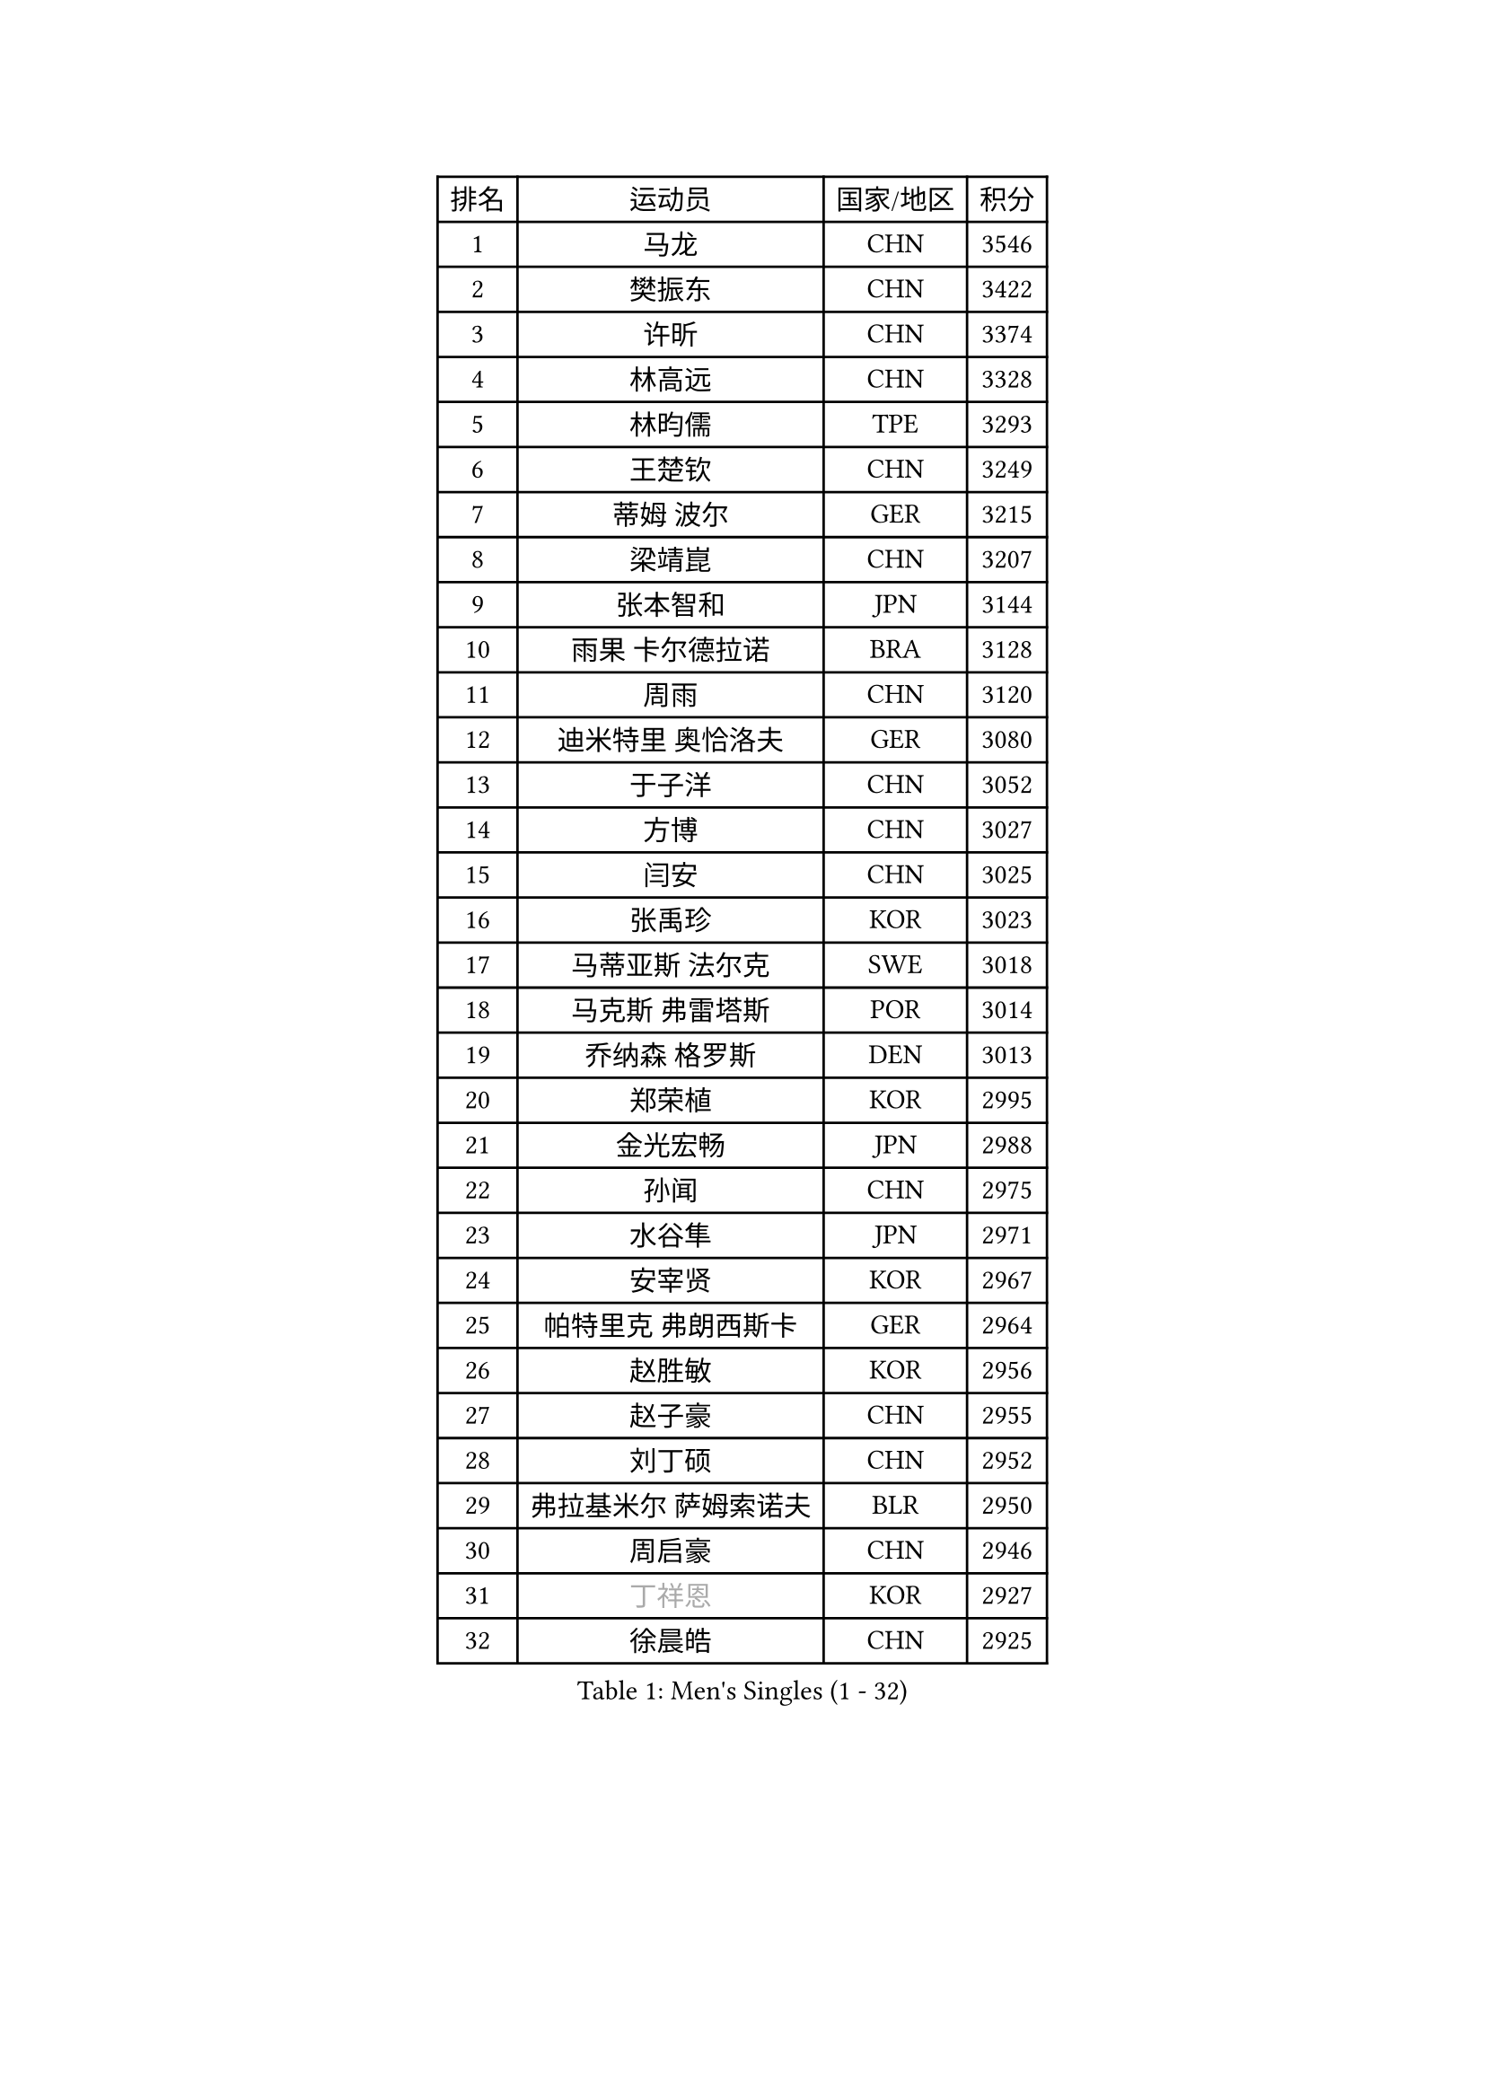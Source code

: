 
#set text(font: ("Courier New", "NSimSun"))
#figure(
  caption: "Men's Singles (1 - 32)",
    table(
      columns: 4,
      [排名], [运动员], [国家/地区], [积分],
      [1], [马龙], [CHN], [3546],
      [2], [樊振东], [CHN], [3422],
      [3], [许昕], [CHN], [3374],
      [4], [林高远], [CHN], [3328],
      [5], [林昀儒], [TPE], [3293],
      [6], [王楚钦], [CHN], [3249],
      [7], [蒂姆 波尔], [GER], [3215],
      [8], [梁靖崑], [CHN], [3207],
      [9], [张本智和], [JPN], [3144],
      [10], [雨果 卡尔德拉诺], [BRA], [3128],
      [11], [周雨], [CHN], [3120],
      [12], [迪米特里 奥恰洛夫], [GER], [3080],
      [13], [于子洋], [CHN], [3052],
      [14], [方博], [CHN], [3027],
      [15], [闫安], [CHN], [3025],
      [16], [张禹珍], [KOR], [3023],
      [17], [马蒂亚斯 法尔克], [SWE], [3018],
      [18], [马克斯 弗雷塔斯], [POR], [3014],
      [19], [乔纳森 格罗斯], [DEN], [3013],
      [20], [郑荣植], [KOR], [2995],
      [21], [金光宏畅], [JPN], [2988],
      [22], [孙闻], [CHN], [2975],
      [23], [水谷隼], [JPN], [2971],
      [24], [安宰贤], [KOR], [2967],
      [25], [帕特里克 弗朗西斯卡], [GER], [2964],
      [26], [赵胜敏], [KOR], [2956],
      [27], [赵子豪], [CHN], [2955],
      [28], [刘丁硕], [CHN], [2952],
      [29], [弗拉基米尔 萨姆索诺夫], [BLR], [2950],
      [30], [周启豪], [CHN], [2946],
      [31], [#text(gray, "丁祥恩")], [KOR], [2927],
      [32], [徐晨皓], [CHN], [2925],
    )
  )#pagebreak()

#set text(font: ("Courier New", "NSimSun"))
#figure(
  caption: "Men's Singles (33 - 64)",
    table(
      columns: 4,
      [排名], [运动员], [国家/地区], [积分],
      [33], [夸德里 阿鲁纳], [NGR], [2924],
      [34], [托米斯拉夫 普卡], [CRO], [2914],
      [35], [#text(gray, "郑培峰")], [CHN], [2901],
      [36], [克里斯坦 卡尔松], [SWE], [2900],
      [37], [吉村和弘], [JPN], [2897],
      [38], [李尚洙], [KOR], [2894],
      [39], [吉村真晴], [JPN], [2890],
      [40], [卢文 菲鲁斯], [GER], [2889],
      [41], [陈建安], [TPE], [2886],
      [42], [丹羽孝希], [JPN], [2884],
      [43], [神巧也], [JPN], [2881],
      [44], [#text(gray, "马特")], [CHN], [2868],
      [45], [达科 约奇克], [SLO], [2866],
      [46], [#text(gray, "大岛祐哉")], [JPN], [2865],
      [47], [艾曼纽 莱贝松], [FRA], [2865],
      [48], [西蒙 高兹], [FRA], [2864],
      [49], [#text(gray, "朱霖峰")], [CHN], [2863],
      [50], [薛飞], [CHN], [2851],
      [51], [林钟勋], [KOR], [2849],
      [52], [HIRANO Yuki], [JPN], [2847],
      [53], [黄镇廷], [HKG], [2845],
      [54], [及川瑞基], [JPN], [2842],
      [55], [贝内迪克特 杜达], [GER], [2841],
      [56], [PISTEJ Lubomir], [SVK], [2840],
      [57], [SHIBAEV Alexander], [RUS], [2835],
      [58], [庄智渊], [TPE], [2831],
      [59], [利亚姆 皮切福德], [ENG], [2828],
      [60], [田中佑汰], [JPN], [2827],
      [61], [吉田雅己], [JPN], [2820],
      [62], [SKACHKOV Kirill], [RUS], [2817],
      [63], [安东 卡尔伯格], [SWE], [2815],
      [64], [森园政崇], [JPN], [2812],
    )
  )#pagebreak()

#set text(font: ("Courier New", "NSimSun"))
#figure(
  caption: "Men's Singles (65 - 96)",
    table(
      columns: 4,
      [排名], [运动员], [国家/地区], [积分],
      [65], [WALTHER Ricardo], [GER], [2810],
      [66], [汪洋], [SVK], [2810],
      [67], [上田仁], [JPN], [2806],
      [68], [PARK Ganghyeon], [KOR], [2804],
      [69], [PERSSON Jon], [SWE], [2803],
      [70], [KOU Lei], [UKR], [2803],
      [71], [ZHAI Yujia], [DEN], [2801],
      [72], [PLETEA Cristian], [ROU], [2800],
      [73], [GNANASEKARAN Sathiyan], [IND], [2796],
      [74], [赵大成], [KOR], [2796],
      [75], [帕纳吉奥迪斯 吉奥尼斯], [GRE], [2796],
      [76], [王臻], [CAN], [2790],
      [77], [TAKAKIWA Taku], [JPN], [2787],
      [78], [宇田幸矢], [JPN], [2785],
      [79], [塞德里克 纽廷克], [BEL], [2782],
      [80], [GERELL Par], [SWE], [2782],
      [81], [特鲁斯 莫雷加德], [SWE], [2778],
      [82], [雅克布 迪亚斯], [POL], [2778],
      [83], [卡纳克 贾哈], [USA], [2773],
      [84], [WEI Shihao], [CHN], [2769],
      [85], [周恺], [CHN], [2762],
      [86], [村松雄斗], [JPN], [2761],
      [87], [巴斯蒂安 斯蒂格], [GER], [2752],
      [88], [沙拉特 卡马尔 阿昌塔], [IND], [2749],
      [89], [詹斯 伦德奎斯特], [SWE], [2748],
      [90], [WANG Zengyi], [POL], [2743],
      [91], [HWANG Minha], [KOR], [2741],
      [92], [DRINKHALL Paul], [ENG], [2738],
      [93], [罗伯特 加尔多斯], [AUT], [2729],
      [94], [MONTEIRO Joao], [POR], [2727],
      [95], [安德烈 加奇尼], [CRO], [2723],
      [96], [户上隼辅], [JPN], [2723],
    )
  )#pagebreak()

#set text(font: ("Courier New", "NSimSun"))
#figure(
  caption: "Men's Singles (97 - 128)",
    table(
      columns: 4,
      [排名], [运动员], [国家/地区], [积分],
      [97], [诺沙迪 阿拉米扬], [IRI], [2721],
      [98], [松平健太], [JPN], [2718],
      [99], [ROBLES Alvaro], [ESP], [2716],
      [100], [#text(gray, "金珉锡")], [KOR], [2708],
      [101], [徐瑛彬], [CHN], [2708],
      [102], [NORDBERG Hampus], [SWE], [2706],
      [103], [邱党], [GER], [2706],
      [104], [牛冠凯], [CHN], [2705],
      [105], [PENG Wang-Wei], [TPE], [2704],
      [106], [哈米特 德赛], [IND], [2696],
      [107], [WALKER Samuel], [ENG], [2694],
      [108], [WU Jiaji], [DOM], [2693],
      [109], [HABESOHN Daniel], [AUT], [2689],
      [110], [蒂亚戈 阿波罗尼亚], [POR], [2688],
      [111], [廖振珽], [TPE], [2688],
      [112], [GERALDO Joao], [POR], [2687],
      [113], [MACHI Asuka], [JPN], [2686],
      [114], [斯特凡 菲格尔], [AUT], [2682],
      [115], [木造勇人], [JPN], [2680],
      [116], [ORT Kilian], [GER], [2680],
      [117], [特里斯坦 弗洛雷], [FRA], [2678],
      [118], [SIPOS Rares], [ROU], [2672],
      [119], [LANDRIEU Andrea], [FRA], [2672],
      [120], [AKKUZU Can], [FRA], [2671],
      [121], [MATSUDAIRA Kenji], [JPN], [2670],
      [122], [OUAICHE Stephane], [ALG], [2670],
      [123], [KOZUL Deni], [SLO], [2667],
      [124], [LIU Yebo], [CHN], [2666],
      [125], [SALIFOU Abdel-Kader], [BEN], [2664],
      [126], [#text(gray, "SEO Hyundeok")], [KOR], [2664],
      [127], [博扬 托基奇], [SLO], [2662],
      [128], [奥马尔 阿萨尔], [EGY], [2658],
    )
  )